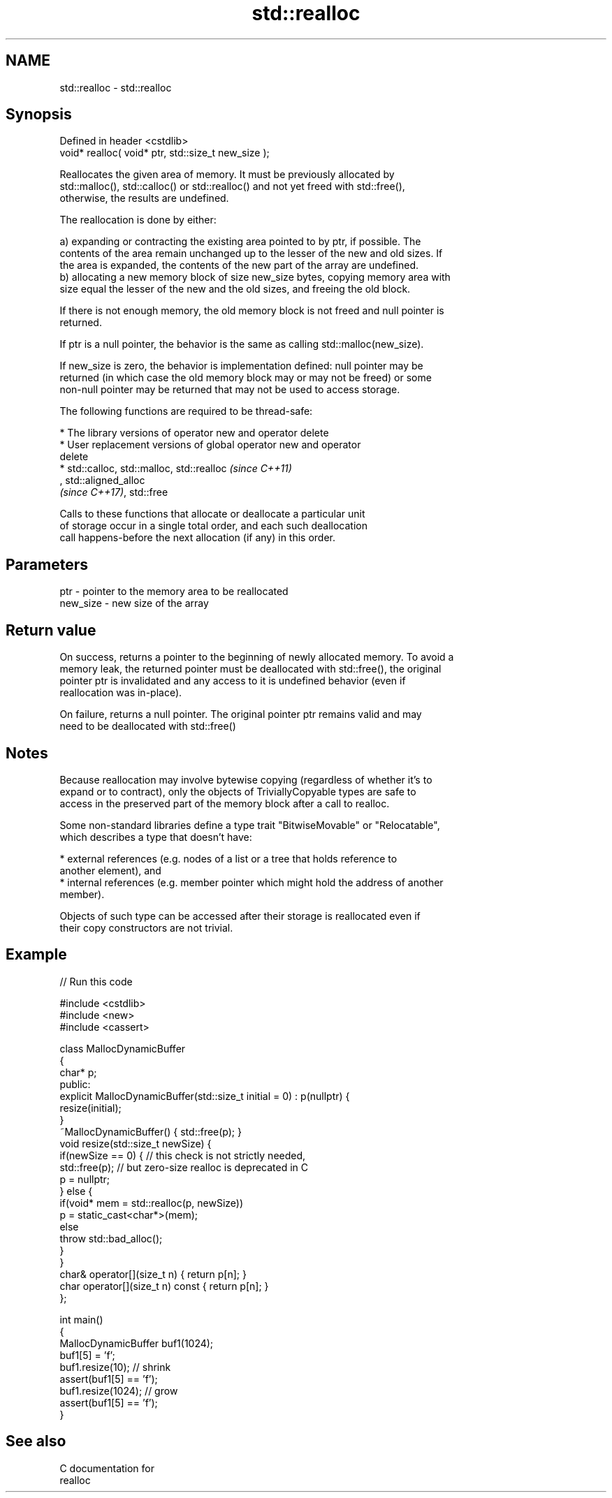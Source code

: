 .TH std::realloc 3 "2021.11.17" "http://cppreference.com" "C++ Standard Libary"
.SH NAME
std::realloc \- std::realloc

.SH Synopsis
   Defined in header <cstdlib>
   void* realloc( void* ptr, std::size_t new_size );

   Reallocates the given area of memory. It must be previously allocated by
   std::malloc(), std::calloc() or std::realloc() and not yet freed with std::free(),
   otherwise, the results are undefined.

   The reallocation is done by either:

   a) expanding or contracting the existing area pointed to by ptr, if possible. The
   contents of the area remain unchanged up to the lesser of the new and old sizes. If
   the area is expanded, the contents of the new part of the array are undefined.
   b) allocating a new memory block of size new_size bytes, copying memory area with
   size equal the lesser of the new and the old sizes, and freeing the old block.

   If there is not enough memory, the old memory block is not freed and null pointer is
   returned.

   If ptr is a null pointer, the behavior is the same as calling std::malloc(new_size).

   If new_size is zero, the behavior is implementation defined: null pointer may be
   returned (in which case the old memory block may or may not be freed) or some
   non-null pointer may be returned that may not be used to access storage.

   The following functions are required to be thread-safe:

     * The library versions of operator new and operator delete
     * User replacement versions of global operator new and operator
       delete
     * std::calloc, std::malloc, std::realloc                             \fI(since C++11)\fP
       , std::aligned_alloc
       \fI(since C++17)\fP, std::free

   Calls to these functions that allocate or deallocate a particular unit
   of storage occur in a single total order, and each such deallocation
   call happens-before the next allocation (if any) in this order.

.SH Parameters

   ptr      - pointer to the memory area to be reallocated
   new_size - new size of the array

.SH Return value

   On success, returns a pointer to the beginning of newly allocated memory. To avoid a
   memory leak, the returned pointer must be deallocated with std::free(), the original
   pointer ptr is invalidated and any access to it is undefined behavior (even if
   reallocation was in-place).

   On failure, returns a null pointer. The original pointer ptr remains valid and may
   need to be deallocated with std::free()

.SH Notes

   Because reallocation may involve bytewise copying (regardless of whether it's to
   expand or to contract), only the objects of TriviallyCopyable types are safe to
   access in the preserved part of the memory block after a call to realloc.

   Some non-standard libraries define a type trait "BitwiseMovable" or "Relocatable",
   which describes a type that doesn't have:

     * external references (e.g. nodes of a list or a tree that holds reference to
       another element), and
     * internal references (e.g. member pointer which might hold the address of another
       member).

   Objects of such type can be accessed after their storage is reallocated even if
   their copy constructors are not trivial.

.SH Example


// Run this code

 #include <cstdlib>
 #include <new>
 #include <cassert>

 class MallocDynamicBuffer
 {
     char* p;
 public:
     explicit MallocDynamicBuffer(std::size_t initial = 0) : p(nullptr) {
        resize(initial);
     }
     ~MallocDynamicBuffer() { std::free(p); }
     void resize(std::size_t newSize) {
         if(newSize == 0) { // this check is not strictly needed,
             std::free(p);  // but zero-size realloc is deprecated in C
             p = nullptr;
         } else {
             if(void* mem = std::realloc(p, newSize))
                 p = static_cast<char*>(mem);
             else
                 throw std::bad_alloc();
         }
     }
     char& operator[](size_t n) { return p[n]; }
     char operator[](size_t n) const { return p[n]; }
 };

 int main()
 {
     MallocDynamicBuffer buf1(1024);
     buf1[5] = 'f';
     buf1.resize(10); // shrink
     assert(buf1[5] == 'f');
     buf1.resize(1024); // grow
     assert(buf1[5] == 'f');
 }

.SH See also

   C documentation for
   realloc
